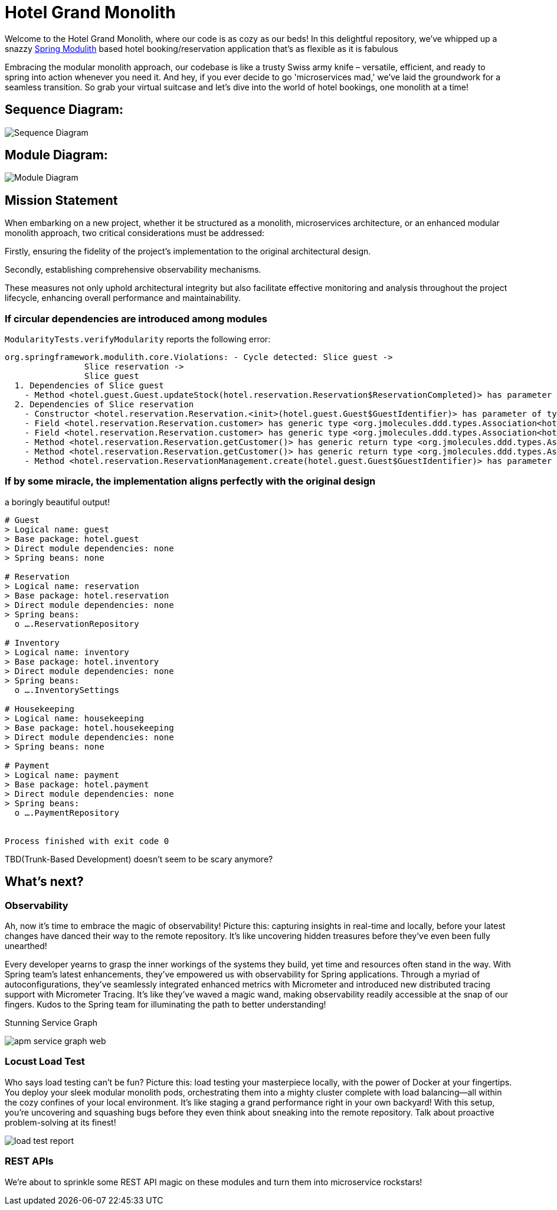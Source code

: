 = Hotel Grand Monolith

Welcome to the Hotel Grand Monolith, where our code is as cozy as our beds! In this delightful repository,
we've whipped up a snazzy https://spring.io/projects/spring-modulith[Spring Modulith] based hotel booking/reservation application that's as flexible as it is fabulous

Embracing the modular monolith approach, our codebase is like a trusty Swiss army knife –
versatile, efficient, and ready to spring into action whenever you need it. And hey, if you ever
decide to go 'microservices mad,' we've laid the groundwork for a seamless transition.
So grab your virtual suitcase and let's dive into the world of hotel bookings, one monolith at a time!

== Sequence Diagram:
image::img/sequence-diagram.jpg[Sequence Diagram]

== Module Diagram:
image::img/module-diagram.jpg[Module Diagram]

== Mission Statement

When embarking on a new project, whether it be structured as a monolith, microservices architecture,
or an enhanced modular monolith approach, two critical considerations must be addressed:

Firstly, ensuring the fidelity of the project's implementation to the original architectural design.

Secondly, establishing comprehensive observability mechanisms.

These measures not only uphold architectural integrity but also facilitate effective monitoring and
analysis throughout the project lifecycle, enhancing overall performance and maintainability.

=== If circular dependencies are introduced among modules
`ModularityTests.verifyModularity` reports the following error:

[literal]
....
org.springframework.modulith.core.Violations: - Cycle detected: Slice guest ->
                Slice reservation ->
                Slice guest
  1. Dependencies of Slice guest
    - Method <hotel.guest.Guest.updateStock(hotel.reservation.Reservation$ReservationCompleted)> has parameter of type <hotel.reservation.Reservation$ReservationCompleted> in (Guest.java:0)
  2. Dependencies of Slice reservation
    - Constructor <hotel.reservation.Reservation.<init>(hotel.guest.Guest$GuestIdentifier)> has parameter of type <hotel.guest.Guest$GuestIdentifier> in (Reservation.java:0)
    - Field <hotel.reservation.Reservation.customer> has generic type <org.jmolecules.ddd.types.Association<hotel.guest.Guest, hotel.guest.Guest$GuestIdentifier>> with type argument depending on <hotel.guest.Guest$GuestIdentifier> in (Reservation.java:0)
    - Field <hotel.reservation.Reservation.customer> has generic type <org.jmolecules.ddd.types.Association<hotel.guest.Guest, hotel.guest.Guest$GuestIdentifier>> with type argument depending on <hotel.guest.Guest> in (Reservation.java:0)
    - Method <hotel.reservation.Reservation.getCustomer()> has generic return type <org.jmolecules.ddd.types.Association<hotel.guest.Guest, hotel.guest.Guest$GuestIdentifier>> with type argument depending on <hotel.guest.Guest$GuestIdentifier> in (Reservation.java:0)
    - Method <hotel.reservation.Reservation.getCustomer()> has generic return type <org.jmolecules.ddd.types.Association<hotel.guest.Guest, hotel.guest.Guest$GuestIdentifier>> with type argument depending on <hotel.guest.Guest> in (Reservation.java:0)
    - Method <hotel.reservation.ReservationManagement.create(hotel.guest.Guest$GuestIdentifier)> has parameter of type <hotel.guest.Guest$GuestIdentifier> in (ReservationManagement.java:0)
....

=== If by some miracle, the implementation aligns perfectly with the original design
a boringly beautiful output!

[literal]
....
# Guest
> Logical name: guest
> Base package: hotel.guest
> Direct module dependencies: none
> Spring beans: none

# Reservation
> Logical name: reservation
> Base package: hotel.reservation
> Direct module dependencies: none
> Spring beans:
  o ….ReservationRepository

# Inventory
> Logical name: inventory
> Base package: hotel.inventory
> Direct module dependencies: none
> Spring beans:
  o ….InventorySettings

# Housekeeping
> Logical name: housekeeping
> Base package: hotel.housekeeping
> Direct module dependencies: none
> Spring beans: none

# Payment
> Logical name: payment
> Base package: hotel.payment
> Direct module dependencies: none
> Spring beans:
  o ….PaymentRepository


Process finished with exit code 0
....

TBD(Trunk-Based Development) doesn't seem to be scary anymore?

== What's next?

=== Observability

Ah, now it's time to embrace the magic of observability! Picture this: capturing insights in real-time and locally,
before your latest changes have danced their way to the remote repository.
It's like uncovering hidden treasures before they've even been fully unearthed!

Every developer yearns to grasp the inner workings of the systems they build, yet time and resources often stand in the way. With Spring team's latest enhancements, they've empowered us with observability for Spring applications. Through a myriad of autoconfigurations, they've seamlessly integrated enhanced metrics with Micrometer and introduced new distributed tracing support with Micrometer Tracing. It's like they've waved a magic wand, making observability readily accessible at the snap of our fingers. Kudos to the Spring team for illuminating the path to better understanding!

Stunning Service Graph

image::img/apm-service-graph-web.png[]

=== Locust Load Test

Who says load testing can't be fun? Picture this: load testing your masterpiece locally, with the power of Docker at your fingertips. You deploy your sleek modular monolith pods, orchestrating them into a mighty cluster complete with load balancing—all within the cozy confines of your local environment. It's like staging a grand performance right in your own backyard! With this setup, you're uncovering and squashing bugs before they even think about sneaking into the remote repository. Talk about proactive problem-solving at its finest!

image::img/load-test-report.jpg[]

=== REST APIs

We're about to sprinkle some REST API magic on these modules and turn them into microservice rockstars!
